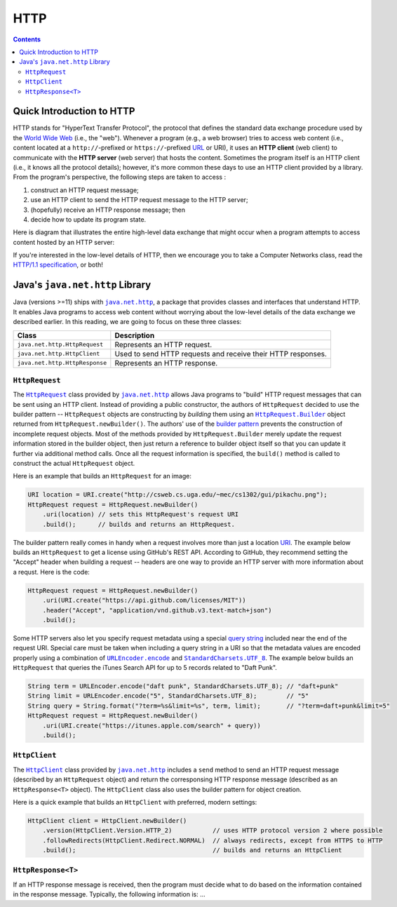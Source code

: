 HTTP
====

.. contents::

Quick Introduction to HTTP
**************************

.. |WWW| replace:: World Wide Web
.. _WWW: https://en.wikipedia.org/wiki/World_Wide_Web

.. |URL| replace:: URL
.. _URL: https://en.wikipedia.org/wiki/URL

.. |web_server| replace:: web server

HTTP stands for "HyperText Transfer Protocol", the protocol that defines
the standard data exchange procedure used by the |WWW|_ (i.e., the "web").
Whenever a program (e.g., a web browser) tries to access web content (i.e.,
content located at a ``http://``-prefixed or ``https://``-prefixed |URL|_ or URI), it
uses an **HTTP client** (web client) to communicate with the **HTTP server**
(web server) that hosts the content. Sometimes the program itself is an
HTTP client (i.e., it knows all the protocol details); however, it's more common
these days to use an HTTP client provided by a library. From the program's
perspective, the following steps are taken to access :

1. construct an HTTP request message;
2. use an HTTP client to send the HTTP request message to the HTTP server;
3. (hopefully) receive an HTTP response message; then
4. decide how to update its program state.

Here is diagram that illustrates the entire high-level data exchange
that might occur when a program attempts to access content hosted
by an HTTP server:

.. image:: img/http.png

.. |http_spec| replace:: HTTP/1.1 specification
.. _http_spec: https://httpwg.org/specs/rfc7231.html

If you're interested in the low-level details of HTTP, then we
encourage you to take a Computer Networks class, read the
|http_spec|_, or both!


Java's ``java.net.http`` Library
********************************

.. |java_net_http| replace:: ``java.net.http``
.. _java_net_http: https://docs.oracle.com/en/java/javase/17/docs/api/java.net.http/java/net/http/package-summary.html

Java (versions >=11) ships with |java_net_http|_, a package that provides
classes and interfaces that understand HTTP. It enables Java programs to
access web content without worrying about the low-level details of the
data exchange we described earlier. In this reading, we are going to
focus on these three classes:

==============================  =============================================================
Class                           Description
==============================  =============================================================
``java.net.http.HttpRequest``   Represents an HTTP request.
``java.net.http.HttpClient``    Used to send HTTP requests and receive their HTTP responses.
``java.net.http.HttpResponse``  Represents an HTTP response.
==============================  =============================================================

.. |HttpRequest| replace:: ``HttpRequest``
.. _HttpRequest: https://docs.oracle.com/en/java/javase/17/docs/api/java.net.http/java/net/http/HttpRequest.html

.. |HttpClient| replace:: ``HttpClient``
.. _HttpClient: https://docs.oracle.com/en/java/javase/17/docs/api/java.net.http/java/net/http/HttpClient.html

.. |HttpResponse| replace:: ``HttpResponse<T>``
.. _HttpResponse: https://docs.oracle.com/en/java/javase/17/docs/api/java.net.http/java/net/http/HttpResponse.html


|HttpRequest|
+++++++++++++

.. |builder_pattern| replace:: builder pattern
.. _builder_pattern: https://en.wikipedia.org/wiki/Builder_pattern

.. |HttpRequest_Builder| replace:: ``HttpRequest.Builder``
.. _HttpRequest_Builder: https://docs.oracle.com/en/java/javase/17/docs/api/java.net.http/java/net/http/HttpRequest.Builder.html

.. |URI| replace:: URI
.. _URI: https://docs.oracle.com/en/java/javase/17/docs/api/java.base/java/net/URI.html

The |HttpRequest|_ class provided by |java_net_http|_ allows Java programs
to "build" HTTP request messages that can be sent using an HTTP client. Instead of
providing a public constructor, the authors of |HttpRequest| decided to use
the |builder_pattern| -- |HttpRequest| objects are constructing by *building*
them using an |HttpRequest_Builder|_ object returned from ``HttpRequest.newBuilder()``.
The authors' use of the |builder_pattern|_ prevents the construction of
incomplete request objects. Most of the methods provided by |HttpRequest_Builder|
merely update the request information stored in the builder object, then just
return a reference to builder object itself so that you can update it further
via additional method calls. Once all the request information is specified,
the ``build()`` method is called to construct the actual |HttpRequest|
object.

Here is an example that builds an |HttpRequest| for an image:

.. code-block:: java

   URI location = URI.create("http://csweb.cs.uga.edu/~mec/cs1302/gui/pikachu.png");
   HttpRequest request = HttpRequest.newBuilder()
       .uri(location) // sets this HttpRequest's request URI
       .build();      // builds and returns an HttpRequest.

.. |get_a_license| replace:: get a license
.. _get_a_license: https://docs.github.com/en/rest/reference/licenses#get-a-license

The |builder_pattern| really comes in handy when a request involves
more than just a location |URI|_. The example below builds an
|HttpRequest| to |get_a_license| using GitHub's REST API. According to
GitHub, they recommend setting the "Accept" header when building a
request -- headers are one way to provide an HTTP server with more
information about a requst. Here is the code:

.. code-block:: java

   HttpRequest request = HttpRequest.newBuilder()
       .uri(URI.create("https://api.github.com/licenses/MIT"))
       .header("Accept", "application/vnd.github.v3.text-match+json")
       .build();

.. |query_string| replace:: query string
.. _query_string: https://en.wikipedia.org/wiki/Query_string

.. |itunes_search_api| replace:: iTunes Search API
.. _itunes_search_api: https://developer.apple.com/library/archive/documentation/AudioVideo/Conceptual/iTuneSearchAPI/Searching.html

.. |URLEncoder_encode| replace:: ``URLEncoder.encode``
.. _URLEncoder_encode: https://docs.oracle.com/en/java/javase/17/docs/api/java.base/java/net/URLEncoder.html#encode(java.lang.String,java.nio.charset.Charset)

.. |StandardCharsets_UTF_8| replace:: ``StandardCharsets.UTF_8``
.. _StandardCharsets_UTF_8: https://docs.oracle.com/en/java/javase/17/docs/api/java.base/java/nio/charset/StandardCharsets.html#UTF_8

Some HTTP servers also let you specify request metadata using
a special |query_string|_ included near the end of the request URI.
Special care must be taken when including a query string in a URI
so that the metadata values are encoded properly using a combination
of |URLEncoder_encode|_ and |StandardCharsets_UTF_8|_.
The example below builds an |HttpRequest| that queries the
|itunes_search_api| for up to 5 records related to "Daft Punk".

.. code-block:: java

   String term = URLEncoder.encode("daft punk", StandardCharsets.UTF_8); // "daft+punk"
   String limit = URLEncoder.encode("5", StandardCharsets.UTF_8);        // "5"
   String query = String.format("?term=%s&limit=%s", term, limit);       // "?term=daft+punk&limit=5"
   HttpRequest request = HttpRequest.newBuilder()
       .uri(URI.create("https://itunes.apple.com/search" + query))
       .build();

|HttpClient|
++++++++++++

The |HttpClient|_ class provided by |java_net_http|_ includes a ``send`` method to
send an HTTP request message (described by an |HttpRequest| object) and return the
corresponsing HTTP response message (described as an |HttpResponse| object).
The |HttpClient| class also uses the |builder_pattern| for object creation.

Here is a quick example that builds an |HttpClient| with preferred, modern
settings:

.. code-block:: java

   HttpClient client = HttpClient.newBuilder()
       .version(HttpClient.Version.HTTP_2)           // uses HTTP protocol version 2 where possible
       .followRedirects(HttpClient.Redirect.NORMAL)  // always redirects, except from HTTPS to HTTP
       .build();                                     // builds and returns an HttpClient

|HttpResponse|
++++++++++++++

If an HTTP response message is received, then the program must decide what to
do based on the information contained in the response message. Typically,
the following information is: ...
